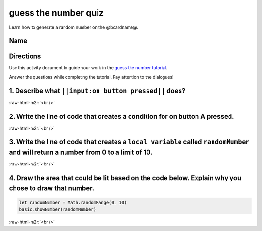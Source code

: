 .. role:: raw-html-m2r(raw)
   :format: html


guess the number quiz
=====================

Learn how to generate a random number on the @boardname@.

Name
----

Directions
----------

Use this activity document to guide your work in the `guess the number tutorial </lessons/guess-the-number/activity>`_.

Answer the questions while completing the tutorial. Pay attention to the dialogues!

1. Describe what ``||input:on button pressed||`` does?
----------------------------------------------------------

:raw-html-m2r:`<br />`

2. Write the line of code that creates a condition for on button A pressed.
---------------------------------------------------------------------------

:raw-html-m2r:`<br />`

3. Write the line of code that creates a ``local variable`` called ``randomNumber`` and will return a number from 0 to a limit of 10.
---------------------------------------------------------------------------------------------------------------------------------------------

:raw-html-m2r:`<br />`

4. Draw the area that could be lit based on the code below. Explain why you chose to draw that number.
------------------------------------------------------------------------------------------------------

.. code-block:: blocks

   let randomNumber = Math.randomRange(0, 10)
   basic.showNumber(randomNumber)


.. image:: /static/mb/empty-microbit.png
   :target: /static/mb/empty-microbit.png
   :alt: 


:raw-html-m2r:`<br />`
